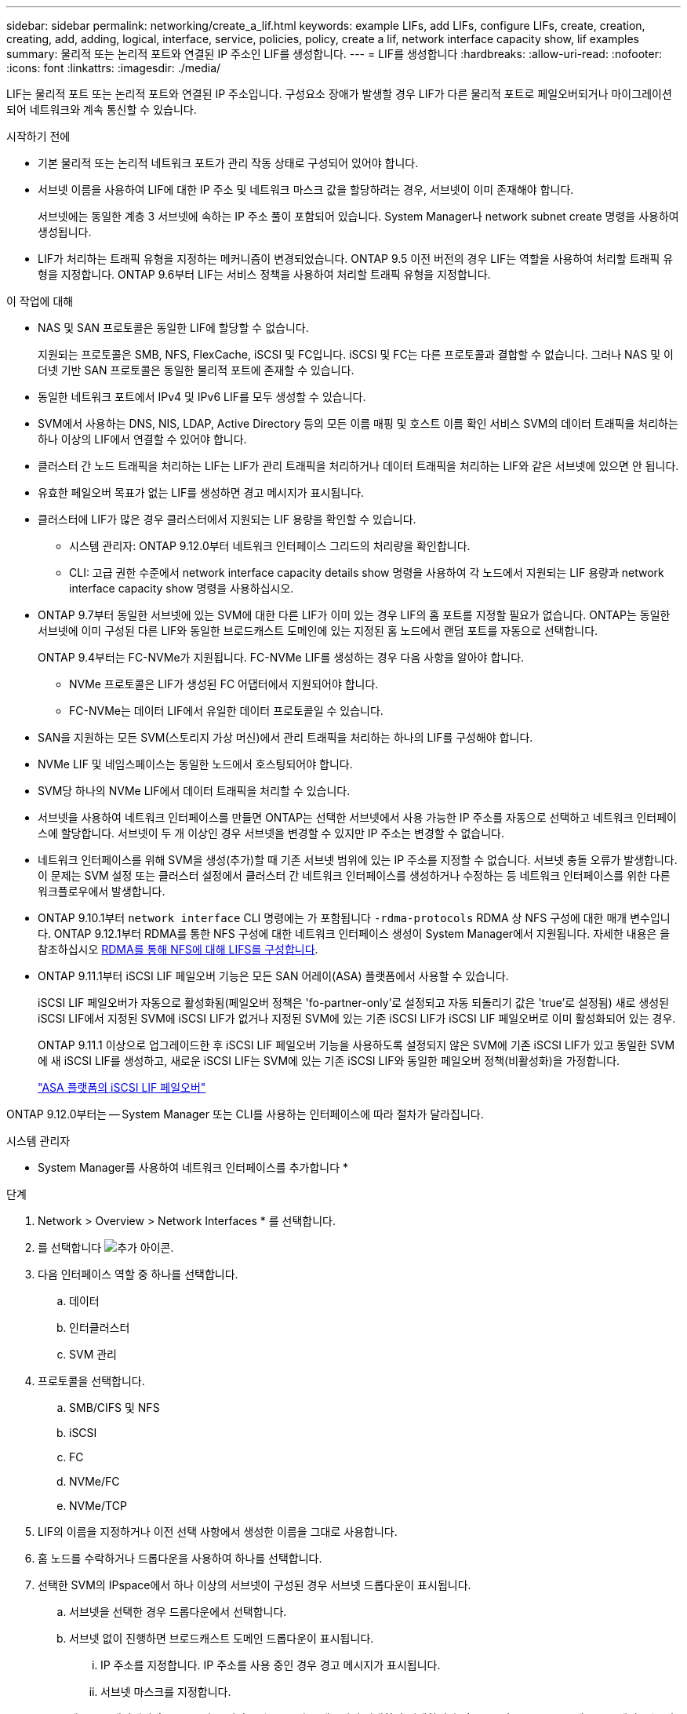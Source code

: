 ---
sidebar: sidebar 
permalink: networking/create_a_lif.html 
keywords: example LIFs, add LIFs, configure LIFs, create, creation, creating, add, adding, logical, interface, service, policies, policy, create a lif, network interface capacity show, lif examples 
summary: 물리적 또는 논리적 포트와 연결된 IP 주소인 LIF를 생성합니다. 
---
= LIF를 생성합니다
:hardbreaks:
:allow-uri-read: 
:nofooter: 
:icons: font
:linkattrs: 
:imagesdir: ./media/


[role="lead"]
LIF는 물리적 포트 또는 논리적 포트와 연결된 IP 주소입니다. 구성요소 장애가 발생할 경우 LIF가 다른 물리적 포트로 페일오버되거나 마이그레이션되어 네트워크와 계속 통신할 수 있습니다.

.시작하기 전에
* 기본 물리적 또는 논리적 네트워크 포트가 관리 작동 상태로 구성되어 있어야 합니다.
* 서브넷 이름을 사용하여 LIF에 대한 IP 주소 및 네트워크 마스크 값을 할당하려는 경우, 서브넷이 이미 존재해야 합니다.
+
서브넷에는 동일한 계층 3 서브넷에 속하는 IP 주소 풀이 포함되어 있습니다. System Manager나 network subnet create 명령을 사용하여 생성됩니다.

* LIF가 처리하는 트래픽 유형을 지정하는 메커니즘이 변경되었습니다. ONTAP 9.5 이전 버전의 경우 LIF는 역할을 사용하여 처리할 트래픽 유형을 지정합니다. ONTAP 9.6부터 LIF는 서비스 정책을 사용하여 처리할 트래픽 유형을 지정합니다.


.이 작업에 대해
* NAS 및 SAN 프로토콜은 동일한 LIF에 할당할 수 없습니다.
+
지원되는 프로토콜은 SMB, NFS, FlexCache, iSCSI 및 FC입니다. iSCSI 및 FC는 다른 프로토콜과 결합할 수 없습니다. 그러나 NAS 및 이더넷 기반 SAN 프로토콜은 동일한 물리적 포트에 존재할 수 있습니다.

* 동일한 네트워크 포트에서 IPv4 및 IPv6 LIF를 모두 생성할 수 있습니다.
* SVM에서 사용하는 DNS, NIS, LDAP, Active Directory 등의 모든 이름 매핑 및 호스트 이름 확인 서비스 SVM의 데이터 트래픽을 처리하는 하나 이상의 LIF에서 연결할 수 있어야 합니다.
* 클러스터 간 노드 트래픽을 처리하는 LIF는 LIF가 관리 트래픽을 처리하거나 데이터 트래픽을 처리하는 LIF와 같은 서브넷에 있으면 안 됩니다.
* 유효한 페일오버 목표가 없는 LIF를 생성하면 경고 메시지가 표시됩니다.
* 클러스터에 LIF가 많은 경우 클러스터에서 지원되는 LIF 용량을 확인할 수 있습니다.
+
** 시스템 관리자: ONTAP 9.12.0부터 네트워크 인터페이스 그리드의 처리량을 확인합니다.
** CLI: 고급 권한 수준에서 network interface capacity details show 명령을 사용하여 각 노드에서 지원되는 LIF 용량과 network interface capacity show 명령을 사용하십시오.


* ONTAP 9.7부터 동일한 서브넷에 있는 SVM에 대한 다른 LIF가 이미 있는 경우 LIF의 홈 포트를 지정할 필요가 없습니다. ONTAP는 동일한 서브넷에 이미 구성된 다른 LIF와 동일한 브로드캐스트 도메인에 있는 지정된 홈 노드에서 랜덤 포트를 자동으로 선택합니다.
+
ONTAP 9.4부터는 FC-NVMe가 지원됩니다. FC-NVMe LIF를 생성하는 경우 다음 사항을 알아야 합니다.

+
** NVMe 프로토콜은 LIF가 생성된 FC 어댑터에서 지원되어야 합니다.
** FC-NVMe는 데이터 LIF에서 유일한 데이터 프로토콜일 수 있습니다.


* SAN을 지원하는 모든 SVM(스토리지 가상 머신)에서 관리 트래픽을 처리하는 하나의 LIF를 구성해야 합니다.
* NVMe LIF 및 네임스페이스는 동일한 노드에서 호스팅되어야 합니다.
* SVM당 하나의 NVMe LIF에서 데이터 트래픽을 처리할 수 있습니다.
* 서브넷을 사용하여 네트워크 인터페이스를 만들면 ONTAP는 선택한 서브넷에서 사용 가능한 IP 주소를 자동으로 선택하고 네트워크 인터페이스에 할당합니다. 서브넷이 두 개 이상인 경우 서브넷을 변경할 수 있지만 IP 주소는 변경할 수 없습니다.
* 네트워크 인터페이스를 위해 SVM을 생성(추가)할 때 기존 서브넷 범위에 있는 IP 주소를 지정할 수 없습니다. 서브넷 충돌 오류가 발생합니다. 이 문제는 SVM 설정 또는 클러스터 설정에서 클러스터 간 네트워크 인터페이스를 생성하거나 수정하는 등 네트워크 인터페이스를 위한 다른 워크플로우에서 발생합니다.
* ONTAP 9.10.1부터 `network interface` CLI 명령에는 가 포함됩니다 `-rdma-protocols` RDMA 상 NFS 구성에 대한 매개 변수입니다. ONTAP 9.12.1부터 RDMA를 통한 NFS 구성에 대한 네트워크 인터페이스 생성이 System Manager에서 지원됩니다. 자세한 내용은 을 참조하십시오 xref:..nfs-rdma/configure-lifs-task.html[RDMA를 통해 NFS에 대해 LIFS를 구성합니다].
* ONTAP 9.11.1부터 iSCSI LIF 페일오버 기능은 모든 SAN 어레이(ASA) 플랫폼에서 사용할 수 있습니다.
+
iSCSI LIF 페일오버가 자동으로 활성화됨(페일오버 정책은 'fo-partner-only'로 설정되고 자동 되돌리기 값은 'true'로 설정됨) 새로 생성된 iSCSI LIF에서 지정된 SVM에 iSCSI LIF가 없거나 지정된 SVM에 있는 기존 iSCSI LIF가 iSCSI LIF 페일오버로 이미 활성화되어 있는 경우.

+
ONTAP 9.11.1 이상으로 업그레이드한 후 iSCSI LIF 페일오버 기능을 사용하도록 설정되지 않은 SVM에 기존 iSCSI LIF가 있고 동일한 SVM에 새 iSCSI LIF를 생성하고, 새로운 iSCSI LIF는 SVM에 있는 기존 iSCSI LIF와 동일한 페일오버 정책(비활성화)을 가정합니다.

+
link:../san-admin/asa-iscsi-lif-fo-task.html["ASA 플랫폼의 iSCSI LIF 페일오버"]



ONTAP 9.12.0부터는 -- System Manager 또는 CLI를 사용하는 인터페이스에 따라 절차가 달라집니다.

[role="tabbed-block"]
====
.시스템 관리자
--
* System Manager를 사용하여 네트워크 인터페이스를 추가합니다 *

.단계
. Network > Overview > Network Interfaces * 를 선택합니다.
. 를 선택합니다 image:icon_add.gif["추가 아이콘"].
. 다음 인터페이스 역할 중 하나를 선택합니다.
+
.. 데이터
.. 인터클러스터
.. SVM 관리


. 프로토콜을 선택합니다.
+
.. SMB/CIFS 및 NFS
.. iSCSI
.. FC
.. NVMe/FC
.. NVMe/TCP


. LIF의 이름을 지정하거나 이전 선택 사항에서 생성한 이름을 그대로 사용합니다.
. 홈 노드를 수락하거나 드롭다운을 사용하여 하나를 선택합니다.
. 선택한 SVM의 IPspace에서 하나 이상의 서브넷이 구성된 경우 서브넷 드롭다운이 표시됩니다.
+
.. 서브넷을 선택한 경우 드롭다운에서 선택합니다.
.. 서브넷 없이 진행하면 브로드캐스트 도메인 드롭다운이 표시됩니다.
+
... IP 주소를 지정합니다. IP 주소를 사용 중인 경우 경고 메시지가 표시됩니다.
... 서브넷 마스크를 지정합니다.




. 브로드캐스트 도메인에서 홈 포트를 자동(권장) 또는 드롭다운 메뉴에서 선택하여 선택합니다. 홈 포트 컨트롤은 브로드캐스트 도메인 또는 서브넷 선택에 따라 표시됩니다.
. 네트워크 인터페이스를 저장합니다.


--
.CLI를 참조하십시오
--
* CLI를 사용하여 LIF * 를 생성합니다

.단계
. LIF 생성:
+
....
network interface create -vserver _SVM_name_ -lif _lif_name_ -service-policy _service_policy_name_ -home-node _node_name_ -home-port port_name {-address _IP_address_ - netmask _Netmask_value_ | -subnet-name _subnet_name_} -firewall- policy _policy_ -auto-revert {true|false}
....
+
** 홈 노드는 LIF에서 네트워크 인터페이스 되돌리기 명령을 실행할 때 LIF가 반환하는 노드입니다.
+
또한 LIF가 -auto-revert 옵션을 사용하여 홈 노드 및 홈 포트로 자동으로 되돌아가는지 여부를 지정할 수도 있습니다.

** '-home-port'는 LIF에서 '네트워크 인터페이스 되돌리기' 명령을 실행하면 LIF가 반환되는 물리적 또는 논리적 포트입니다.
** IP 주소는 '-address' 및 '-netmask' 옵션을 사용하여 지정하거나 '-subnet_name' 옵션을 사용하여 서브넷에서 할당을 활성화할 수 있습니다.
** 서브넷을 사용하여 IP 주소와 네트워크 마스크를 제공하면, 서브넷에 정의된 서브넷이 해당 서브넷을 사용하여 LIF를 생성할 때 해당 게이트웨이에 대한 기본 경로가 SVM에 자동으로 추가됩니다.
** 서브넷을 사용하지 않고 수동으로 IP 주소를 할당하는 경우 다른 IP 서브넷에 클라이언트 또는 도메인 컨트롤러가 있는 경우 게이트웨이에 대한 기본 라우트를 구성해야 할 수 있습니다. '네트워크 라우트 생성' man 페이지에는 SVM 내에서 정적 라우트를 생성하는 정보가 포함되어 있습니다.
** '-자동 되돌리기'를 사용하면 시작, 관리 데이터베이스의 상태 변경 또는 네트워크 연결이 이루어지는 시기에 데이터 LIF가 홈 노드로 자동 복구되는지 여부를 지정할 수 있습니다. 기본 설정은 false로 설정되어 있지만 사용자 환경의 네트워크 관리 정책에 따라 true로 설정할 수 있습니다.
** '-service-policy' ONTAP 9.5부터 '-service-policy' 옵션을 통해 LIF에 대한 서비스 정책을 할당할 수 있습니다. LIF에 서비스 정책을 지정한 경우, 이 정책을 사용하여 LIF에 대한 기본 역할, 페일오버 정책 및 데이터 프로토콜 목록을 구성합니다. ONTAP 9.5에서는 서비스 정책이 인터클러스터 및 BGP 피어 서비스에 대해서만 지원됩니다. ONTAP 9.6에서는 여러 데이터 및 관리 서비스에 대한 서비스 정책을 작성할 수 있습니다.
** '-data-protocol'을 사용하면 FCP 또는 NVMe/FC 프로토콜을 지원하는 LIF를 생성할 수 있습니다. IP LIF를 생성할 때는 이 옵션이 필요하지 않습니다.


. * 선택 사항 *: -address 옵션에서 IPv6 주소 할당:
+
.. network NDP prefix show 명령을 사용하여 다양한 인터페이스에서 학습한 RA prefix 목록을 볼 수 있습니다.
+
고급 권한 수준에서 network NDP prefix show 명령을 사용할 수 있다.

.. IPv6 주소를 수동으로 구성하려면 접두사::id 형식을 사용합니다.
+
접두사는 다양한 인터페이스에서 습득한 접두사입니다.

+
ID를 도출하려면 임의의 64비트 16진수 숫자를 선택합니다.



. LIF가 'network interface show' 명령을 사용하여 생성되었는지 확인합니다.
. 구성된 IP 주소에 연결할 수 있는지 확인합니다.


|===


| 다음을 확인하려면... | 사용... 


| IPv4 주소입니다 | 네트워크 Ping 


| IPv6 주소입니다 | 네트워크 ping6 
|===
.예
다음 명령을 실행하면 LIF가 생성되고 '-address' 및 '-netmask' 매개 변수를 사용하여 IP 주소와 네트워크 마스크 값이 지정됩니다.

....
network interface create -vserver vs1.example.com -lif datalif1 -service-policy default-data-files -home-node node-4 -home-port e1c -address 192.0.2.145 -netmask 255.255.255.0 -auto-revert true
....
다음 명령을 실행하면 LIF가 생성되고 지정된 서브넷(client1_sub 이름)의 IP 주소와 네트워크 마스크 값이 할당됩니다.

....
network interface create -vserver vs3.example.com -lif datalif3 -service-policy default-data-files -home-node node-3 -home-port e1c -subnet-name client1_sub - auto-revert true
....
다음 명령은 NVMe/FC LIF를 생성하고 'NVMe-FC' 데이터 프로토콜을 지정합니다.

....
network interface create -vserver vs1.example.com -lif datalif1 -data-protocol nvme-fc -home-node node-4 -home-port 1c -address 192.0.2.145 -netmask 255.255.255.0 -auto-revert true
....
--
====
.추가 정보
xref:modify_a_lif.html[LIF를 수정합니다]
xref:../nfs-rdma/configure-lifs-task.html[RDMA를 통해 NFS용 LIF를 구성합니다]
